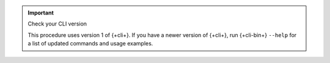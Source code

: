 .. important:: Check your CLI version
   
   This procedure uses version 1 of {+cli+}. If you have a newer version of
   {+cli+}, run {+cli-bin+} ``--help`` for a list of updated commands and usage
   examples.
